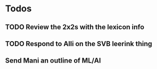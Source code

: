 * Todos
** TODO Review the 2x2s with the lexicon info
:PROPERTIES:
:todo: 1626969575045
:END:
** TODO Respond to Alli on the SVB leerink thing
:PROPERTIES:
:todo: 1626969557128
:END:
** Send Mani an outline of ML/AI